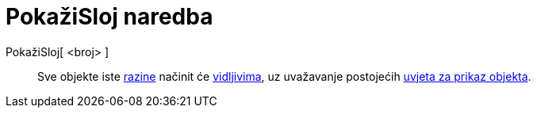 = PokažiSloj naredba
:page-en: commands/ShowLayer
ifdef::env-github[:imagesdir: /hr/modules/ROOT/assets/images]

PokažiSloj[ <broj> ]::
  Sve objekte iste xref:/Slojevi.adoc[razine] načinit će xref:/Svojstva_objekta.adoc[vidljivima], uz uvažavanje
  postojećih xref:/Uvjetna_vidljivost.adoc[uvjeta za prikaz objekta].
